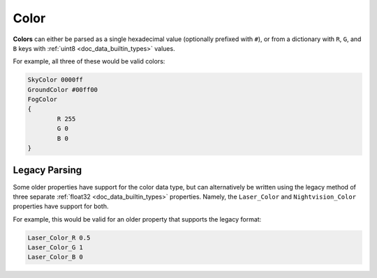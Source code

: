.. _doc_data_color:

Color
=====

**Colors** can either be parsed as a single hexadecimal value (optionally prefixed with ``#``), or from a dictionary with ``R``, ``G``, and ``B`` keys with :ref:`uint8 <doc_data_builtin_types>` values.

For example, all three of these would be valid colors:

.. code-block:: text
	
	SkyColor 0000ff
	GroundColor #00ff00
	FogColor
	{
		R 255
		G 0
		B 0
	}

Legacy Parsing
--------------

Some older properties have support for the color data type, but can alternatively be written using the legacy method of three separate :ref:`float32 <doc_data_builtin_types>` properties. Namely,  the ``Laser_Color`` and ``Nightvision_Color`` properties have support for both.

For example, this would be valid for an older property that supports the legacy format:

.. code-block:: text
	
	Laser_Color_R 0.5
	Laser_Color_G 1
	Laser_Color_B 0